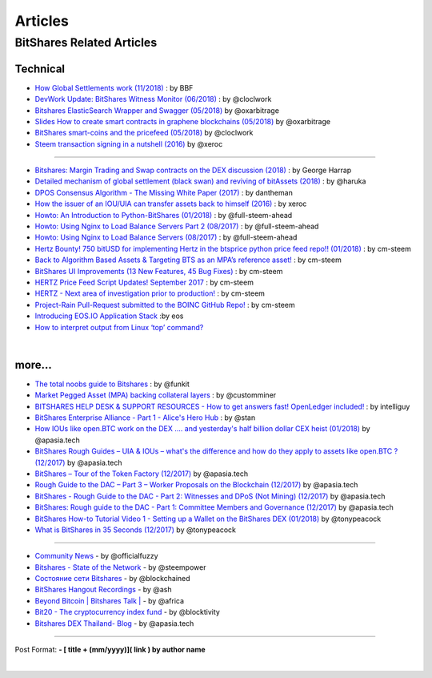 
*************
Articles
*************

BitShares Related Articles 
==============================

Technical 
-------------------------

- `How Global Settlements work (11/2018) <https://steemit.com/bitshares/@bitshares.fdn/how-global-settlements-work>`_ : by BBF
- `DevWork Update: BitShares Witness Monitor (06/2018) <https://steemit.com/bitshares/@clockwork/devwork-update-bitshares-witness-monitor>`_  : by  @cloclwork
- `Bitshares ElasticSearch Wrapper and Swagger (05/2018) <https://steemit.com/bitshares/@oxarbitrage/bitshares-elasticsearch-wrapper-and-swagger>`_   by @oxarbitrage
- `Slides How to create smart contracts in graphene blockchains (05/2018) <https://steemit.com/bitshares/@oxarbitrage/slides-how-to-create-smart-contracts-in-graphene-blockchains>`_   by @oxarbitrage
- `BitShares smart-coins and the pricefeed (05/2018) <https://steemit.com/bitshares/@clockwork/bitshares-smart-coins-and-the-pricefeed>`_  by @cloclwork
- `Steem transaction signing in a nutshell (2016) <https://steemit.com/steem/@xeroc/steem-transaction-signing-in-a-nutshell>`_  by @xeroc 

--------------

- `Bitshares: Margin Trading and Swap contracts on the DEX discussion (2018) <https://medium.com/@George_harrap/bitshares-margin-trading-and-swap-contracts-on-the-dex-discussion-3856b00a8349>`_ : by George Harrap
- `Detailed mechanism of global settlement (black swan) and reviving of bitAssets (2018) <https://steemit.com/bitshares/@haruka/detailed-mechanism-of-global-settlement-black-swan-and-reviving-of-bitassets>`_ : by @haruka
- `DPOS Consensus Algorithm - The Missing White Paper (2017) <https://steemit.com/dpos/@dantheman/dpos-consensus-algorithm-this-missing-white-paper>`_ : by dantheman 
- `How the issuer of an IOU/UIA can transfer assets back to himself (2016) <https://steemit.com/bitshares/@xeroc/how-the-issuer-of-an-iouuia-can-transfer-assets-back-to-himself>`_  : by xeroc
- `Howto: An Introduction to Python-BitShares (01/2018) <https://steemit.com/python/@full-steem-ahead/howto-an-introduction-to-python-bitshares>`_  : by @full-steem-ahead
- `Howto: Using Nginx to Load Balance Servers Part 2 (08/2017) <https://steemit.com/witness-category/@full-steem-ahead/howto-using-nginx-to-load-balance-servers-part-2>`_  : by @full-steem-ahead
- `Howto: Using Nginx to Load Balance Servers (08/2017) <https://steemit.com/witness-category/@full-steem-ahead/howto-using-nginx-to-load-balance-servers>`_  : by @full-steem-ahead
- `Hertz Bounty! 750 bitUSD for implementing Hertz in the btsprice python price feed repo!! (01/2018) <https://steemit.com/bitshares/@cm-steem/hertz-bounty-750-bitusd-for-implementing-hertz-in-the-btsprice-python-price-feed-repo>`_  : by cm-steem
- `Back to Algorithm Based Assets & Targeting BTS as an MPA’s reference asset! <https://steemit.com/bitshares/@cm-steem/back-to-algorithm-based-assets-and-targeting-bts-as-an-mpa-s-reference-asset>`_  : by cm-steem
- `BitShares UI Improvements (13 New Features, 45 Bug Fixes) <https://steemit.com/beyondbitcoin/@sc-steemit/bitshares-ui-improvements-13-new-features-45-bug-fixes>`_ : by cm-steem
- `HERTZ Price Feed Script Updates! September 2017 <https://steemit.com/bitshares/@cm-steem/hertz-price-feed-script-updates-september-2017>`_ : by cm-steem
- `HERTZ - Next area of investigation prior to production! <https://steemit.com/bitshares/@cm-steem/hertz-next-area-of-investigation-prior-to-production>`_  : by cm-steem
- `Project-Rain Pull-Request submitted to the BOINC GitHub Repo! <https://steemit.com/beyondbitcoin/@cm-steem/project-rain-pull-request-submitted-to-the-boinc-github-repo>`_ : by cm-steem
- `Introducing EOS.IO Application Stack <https://steemit.com/eos/@eosio/introducing-eos-io-application-stack>`_ :by eos
- `How to interpret output from Linux ‘top’ command? <https://serverfault.com/questions/377617/how-to-interpret-output-from-linux-top-command>`_


|

more...
---------------------------------------


* `The total noobs guide to Bitshares <https://whaleshares.io/bitshares/@funkit/the-total-noobs-guide-to-bitshares>`_ : by @funkit
* `Market Pegged Asset (MPA) backing collateral layers <https://bitsharestalk.io/btstalk-dev/@customminer/market-pegged-asset-mpa-backing-collateral-layers>`_ : by @customminer  
* `BITSHARES HELP DESK & SUPPORT RESOURCES - How to get answers fast! OpenLedger included! <https://steemit.com/bitshares/@intelliguy/bitshares-help-desk-and-support-resources-how-to-get-answers-fast-openledger-included>`_ : by intelliguy
* `BitShares Enterprise Alliance - Part 1 - Alice's Hero Hub <https://steemit.com/bitshares/@stan/bitshares-enterprise-alliance-part-1-alice-s-hero-hub>`_ : by @stan
* `How IOUs like open.BTC work on the DEX .... and yesterday's half billion dollar CEX heist (01/2018) <https://steemit.com/bitshares/@apasia.tech/how-ious-like-open-btc-work-on-the-dex-and-yesterday-s-half-billion-dollar-cex-heist>`_ by @apasia.tech
* `BitShares Rough Guides – UIA & IOUs – what's the difference and how do they apply to assets like open.BTC ?  (12/2017) <https://steemit.com/bitshares/@apasia.tech/bitshares-rough-guides-uia-and-ious-whats-the-difference-and-how-do-they-apply-to-assets-like-open-btc>`_ by @apasia.tech
* `BitShares – Tour of the Token Factory (12/2017) <https://steemit.com/bitshares/@apasia.tech/bitshares-tour-of-the-token-factory>`_ by @apasia.tech
* `Rough Guide to the DAC – Part 3 – Worker Proposals on the Blockchain (12/2017) <https://steemit.com/bitshares/@apasia.tech/rough-guide-to-the-dac-part-3-worker-proposals-on-the-blockchain>`_ by @apasia.tech
* `BitShares - Rough Guide to the DAC - Part 2: Witnesses and DPoS (Not Mining) (12/2017) <https://steemit.com/bitshares/@apasia.tech/bitshares-rough-guide-to-the-dac-part-2-witnesses-and-dpos-not-mining>`_ by @apasia.tech
* `BitShares: Rough guide to the DAC - Part 1: Committee Members and Governance (12/2017) <https://steemit.com/bitshares/@apasia.tech/bitshares-rough-guide-to-the-dac-part-1-committee-members-and-governance>`_ by @apasia.tech
* `BitShares How-to Tutorial Video 1 - Setting up a Wallet on the BitShares DEX (01/2018) <https://steemit.com/bitshares/@tonypeacock/bitshares-how-to-tutorial-video-1-setting-up-a-wallet-on-the-bitshares-dex>`_ by @tonypeacock
* `What is BitShares in 35 Seconds (12/2017) <https://steemit.com/bitshares/@tonypeacock/what-is-bitshares-in-35-seconds>`_ by @tonypeacock



---------------------

* `Community News <https://steemit.com/@officialfuzzy>`_ - by @officialfuzzy
* `Bitshares - State of the Network <https://steemit.com/@steempower>`_ - by @steempower
* `Состояние сети Bitshares <https://steemit.com/@blockchained>`_ - by @blockchained
* `BitShares Hangout Recordings <https://steemit.com/@ash>`_ - by @ash
* `Beyond Bitcoin | Bitshares Talk | <https://steemit.com/@africa>`_ - by @africa
* `Bit20 - The cryptocurrency index fund <https://steemit.com/@blocktivity>`_ - by @blocktivity
* `Bitshares DEX Thailand- Blog <https://steemit.com/@apasia.tech>`_ - by @apasia.tech








------------


Post Format: **\- \[ title + (mm/yyyy)\]\( link \) by author name**


|